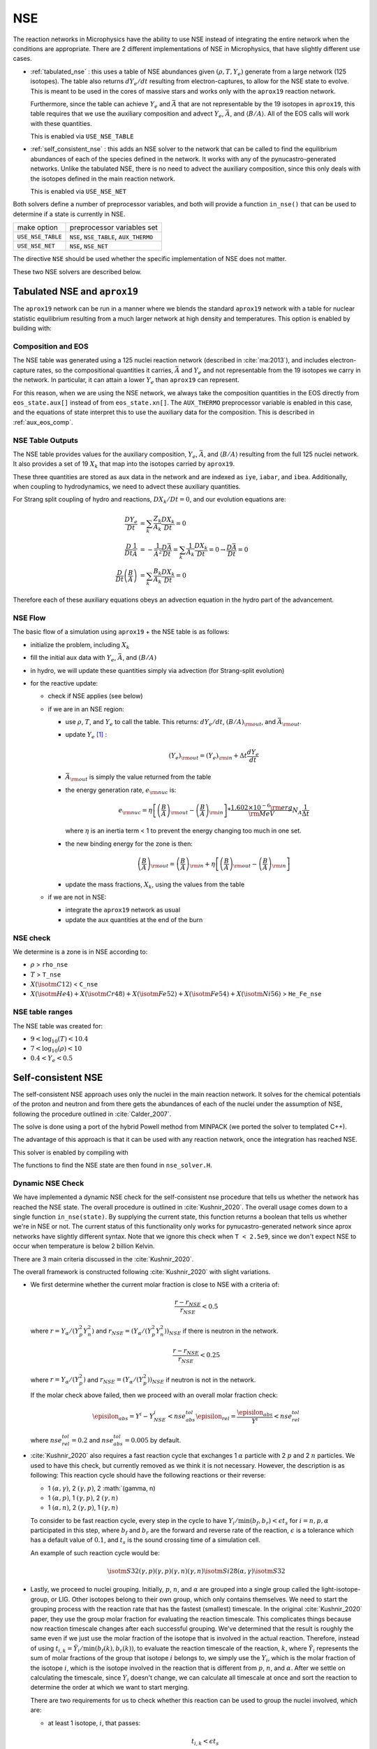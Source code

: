 ***
NSE
***

The reaction networks in Microphysics have the ability to use NSE
instead of integrating the entire network when the conditions are
appropriate.  There are 2 different implementations of NSE in
Microphysics, that have slightly different use cases.

* :ref:`tabulated_nse` : this uses a table of NSE abundances given
  :math:`(\rho, T, Y_e)` generate from a large network (125 isotopes).
  The table also returns :math:`dY_e/dt` resulting from
  electron-captures, to allow for the NSE state to evolve.  This is
  meant to be used in the cores of massive stars and works only with the
  ``aprox19`` reaction network.

  Furthermore, since the table can achieve :math:`Y_e` and
  :math:`\bar{A}` that are not representable by the 19 isotopes in
  ``aprox19``, this table requires that we use the auxiliary
  composition and advect :math:`Y_e`, :math:`\bar{A}`, and
  :math:`\langle B/A\rangle`.  All of the EOS calls will work with
  these quantities.

  This is enabled via ``USE_NSE_TABLE``

* :ref:`self_consistent_nse` : this adds an NSE solver to the network that
  can be called to find the equilibrium abundances of each of the
  species defined in the network.  It works with any of the
  pynucastro-generated networks.  Unlike the tabulated NSE, there is
  no need to advect the auxiliary composition, since this only deals
  with the isotopes defined in the main reaction network.

  This is enabled via ``USE_NSE_NET``

Both solvers define a number of preprocessor variables, and both will
provide a function ``in_nse()`` that can be used to determine if a
state is currently in NSE.

=================        ======================================
make option               preprocessor variables set
-----------------        --------------------------------------
``USE_NSE_TABLE``        ``NSE``, ``NSE_TABLE``, ``AUX_THERMO``
``USE_NSE_NET``          ``NSE``, ``NSE_NET``
=================        ======================================

The directive ``NSE`` should be used whether the specific
implementation of NSE does not matter.

These two NSE solvers are described below.


.. _tabulated_nse:

Tabulated NSE and ``aprox19``
=============================

The ``aprox19`` network can be run in a manner where we blends the
standard ``aprox19`` network with a table for nuclear statistic
equilibrium resulting from a much larger network at high density and
temperatures.    This option is enabled by building with:

.. prompt:: bash

   NETWORK_DIR=aprox19 USE_NSE_TABLE=TRUE

Composition and EOS
-------------------

The NSE table was generated using a 125 nuclei reaction network
(described in :cite:`ma:2013`), and includes electron-capture rates,
so the compositional quantities it carries, :math:`\bar{A}` and
:math:`Y_e` and not representable from the 19 isotopes we carry in the
network.  In particular, it can attain a lower :math:`Y_e` than
``aprox19`` can represent.

For this reason, when we are using the NSE network, we always take the
composition quantities in the EOS directly from ``eos_state.aux[]``
instead of from ``eos_state.xn[]``.  The ``AUX_THERMO`` preprocessor
variable is enabled in this case, and the equations of state interpret
this to use the auxiliary data for the composition.  This is described in :ref:`aux_eos_comp`.


NSE Table Outputs
-----------------

The NSE table provides values for the auxiliary composition,
:math:`Y_e`, :math:`\bar{A}`, and :math:`\langle B/A \rangle`
resulting from the full 125 nuclei network.   It also provides a set of 19
:math:`X_k` that map into the isotopes carried by ``aprox19``.


These three quantities are stored as ``aux`` data in the network and
are indexed as ``iye``, ``iabar``, and ``ibea``.  Additionally, when
coupling to hydrodynamics, we need to advect these auxiliary
quantities.

For Strang split coupling of hydro and reactions, :math:`DX_k/Dt = 0`,
and our evolution equations are:

.. math::

   \begin{align*}
   \frac{DY_e}{Dt} &= \sum_k \frac{Z_k}{A_k} \frac{DX_k}{Dt} = 0 \\
   \frac{D}{Dt} \frac{1}{\bar{A}} &= - \frac{1}{\bar{A}^2} \frac{D\bar{A}}{Dt} = \sum_k \frac{1}{A_k} \frac{DX_k}{Dt} = 0 \rightarrow \frac{D\bar{A}}{Dt} = 0 \\
   \frac{D}{Dt} \left (\frac{B}{A} \right ) &= \sum_k \frac{B_k}{A_k} \frac{DX_k}{Dt} = 0
   \end{align*}

Therefore each of these auxiliary equations obeys an advection equation
in the hydro part of the advancement.


NSE Flow
--------

The basic flow of a simulation using ``aprox19`` + the NSE table is as follows:

* initialize the problem, including :math:`X_k`

* fill the initial aux data with :math:`Y_e`, :math:`\bar{A}`, and :math:`(B/A)`

* in hydro, we will update these quantities simply via advection (for
  Strang-split evolution)

* for the reactive update:

  * check if NSE applies (see below)

  * if we are in an NSE region:

    * use :math:`\rho`, :math:`T`, and :math:`Y_e` to call the table.
      This returns: :math:`dY_e/dt`, :math:`(B/A)_{\rm out}`, and :math:`\bar{A}_{\rm out}`.

    * update :math:`Y_e` [#fY]_ :

      .. math::

         (Y_e)_{\rm out} = (Y_e)_{\rm in} + \Delta t \frac{dY_e}{dt}

    * :math:`\bar{A}_{\rm out}` is simply the value returned from the table

    * the energy generation rate, :math:`e_{\rm nuc}` is:

      .. math::

         e_{\rm nuc} = \eta \left [ \left ( \frac{B}{A} \right )_{\rm out} -
                                    \left ( \frac{B}{A} \right )_{\rm in} \right ] * \frac{1.602 \times 10^{-6}  {\rm erg}}{{\rm MeV}} N_A \frac{1}{\Delta t}


      where :math:`\eta` is an inertia term < 1 to prevent the energy changing too much in one set.

    * the new binding energy for the zone is then:

      .. math::

         \left ( \frac{B}{A} \right )_{\rm out}  = \left ( \frac{B}{A} \right )_{\rm in} + \eta \left [ \left ( \frac{B}{A} \right )_{\rm out} - \left ( \frac{B}{A} \right )_{\rm in} \right ]

    * update the mass fractions, :math:`X_k`, using the values from the table

  * if we are not in NSE:

    * integrate the ``aprox19`` network as usual

    * update the aux quantities at the end of the burn


NSE check
---------

We determine is a zone is in NSE according to:

* :math:`\rho` > ``rho_nse``

* :math:`T` > ``T_nse``

* :math:`X(\isotm{C}{12})` < ``C_nse``

* :math:`X(\isotm{He}{4}) + X(\isotm{Cr}{48}) + X(\isotm{Fe}{52}) + X(\isotm{Fe}{54}) + X(\isotm{Ni}{56})` > ``He_Fe_nse``

.. _self_consistent_nse:


NSE table ranges
----------------

The NSE table was created for:

* :math:`9 < \log_{10}(T) < 10.4`
* :math:`7 < \log_{10}(\rho) < 10`
* :math:`0.4 < Y_e < 0.5`



Self-consistent NSE
===================

The self-consistent NSE approach uses only the nuclei in the main
reaction network.  It solves for the chemical potentials of the proton
and neutron and from there gets the abundances of each of the nuclei
under the assumption of NSE, following the procedure outlined in :cite:`Calder_2007`.

The solve is done using a port of the hybrid Powell method from
MINPACK (we ported the solver to templated C++).

The advantage of this approach is that it can be used with any
reaction network, once the integration has reached NSE.

This solver is enabled by compiling with

.. prompt:: bash

   USE_NSE_NET=TRUE

The functions to find the NSE state are then found in ``nse_solver.H``.

Dynamic NSE Check
-----------------

We have implemented a dynamic NSE check for the self-consistent nse procedure
that tells us whether the network has reached the NSE state. The overall procedure
is outlined in :cite:`Kushnir_2020`. The overall usage comes down to a single function
``in_nse(state)``. By supplying the current state, this function returns a boolean that
tells us whether we're in NSE or not. The current status of this functionality only
works for pynucastro-generated network since aprox networks have slightly different syntax.
Note that we ignore this check when ``T < 2.5e9``, since we don't expect NSE to occur when
temperature is below 2 billion Kelvin.

There are 3 main criteria discussed in the :cite:`Kushnir_2020`.

The overall framework is constructed following :cite:`Kushnir_2020` with slight variations.

* We first determine whether the current molar fraction is close to NSE
  with a criteria of:

  .. math::

     \frac{r - r_{NSE}}{r_{NSE}} < 0.5

  where :math:`r = Y_\alpha/(Y_p^2 Y_n^2)` and
  :math:`r_{NSE} = \left(Y_\alpha/(Y_p^2 Y_n^2)\right)_{NSE}` if there is
  neutron in the network.

  .. math::

     \frac{r - r_{NSE}}{r_{NSE}} < 0.25

  where :math:`r = Y_\alpha/(Y_p^2)` and
  :math:`r_{NSE} = \left(Y_\alpha/(Y_p^2)\right)_{NSE}` if neutron
  is not in the network.

  If the molar check above failed, then we proceed with an overall molar
  fraction check:

  .. math::

    \episilon_{abs} = Y^i - Y^i_{NSE} < nse_abs_tol
    \episilon_{rel} = \frac{\episilon_{abs}}{Y^i} < nse_rel_tol

  where :math:`nse_rel_tol = 0.2` and :math:`nse_abs_tol = 0.005` by default.


* :cite:`Kushnir_2020` also requires a fast reaction cycle that
  exchanges 1 :math:`\alpha` particle with 2 :math:`p` and 2 :math:`n`
  particles. We used to have this check, but currently removed as
  we think it is not necessary. However, the description is as following:
  This reaction cycle should have the following reactions or
  their reverse:

  * 1 :math:`(\alpha, \gamma)`, 2 :math:`(\gamma, p)`, 2 :math:`(\gamma, n)
  * 1 :math:`(\alpha, p)`, 1 :math:`(\gamma, p)`, 2 :math:`(\gamma, n)`
  * 1 :math:`(\alpha, n)`, 2 :math:`(\gamma, p)`, 1 :math:`(\gamma, n)`

  To consider to be fast reaction cycle, every step in the cycle to have
  :math:`Y_i/\textbf{min}(b_f, b_r) < \epsilon t_s` for :math:`i = n, p, \alpha`
  participated in this step, where :math:`b_f` and :math:`b_r`
  are the forward and reverse rate of the reaction,
  :math:`\epsilon` is a tolerance which has a default value of
  :math:`0.1`, and :math:`t_s` is the sound crossing time of a simulation cell.

  An example of such reaction cycle would be:

  .. math::

     \isotm{S}{32} (\gamma, p)(\gamma, p)(\gamma, n)(\gamma, n) \isotm{Si}{28}
     (\alpha, \gamma) \isotm{S}{32}

* Lastly, we proceed to nuclei grouping. Initially,
  :math:`p`, :math:`n`, and :math:`\alpha` are grouped into a single group
  called the light-isotope-group, or LIG. Other isotopes belong to their
  own group, which only contains themselves. We need to start the grouping
  process with the reaction rate that has the fastest (smallest) timescale.
  In the original :cite:`Kushnir_2020` paper, they use the group molar fraction
  for evaluating the reaction timescale. This complicates things because
  now reaction timescale changes after each successful grouping. We've
  determined that the result is roughly the same even if we just use the
  molar fraction of the isotope that is involved in the actual reaction.
  Therefore, instead of using
  :math:`t_{i,k} = \tilde{Y}_i/\textbf{min}(b_f(k), b_r(k))`, to evaluate
  the reaction timescale of the reaction, :math:`k`, where
  :math:`\tilde{Y}_i` represents the sum of molar fractions of the
  group that isotope :math:`i` belongs to, we simply use the :math:`Y_i`,
  which is the molar fraction of the isotope :math:`i`, which is the
  isotope involved in the reaction that is different from
  :math:`p`, :math:`n`, and :math:`\alpha`. After we settle on calculating
  the timescale, since :math:`Y_i` doesn't change, we can calculate all
  timescale at once and sort the reaction to determine the order at
  which we want to start merging.

  There are two requirements for us to check whether this reaction
  can be used to group the nuclei involved, which are:

  * at least 1 isotope, :math:`i`, that passes:

    .. math::

       t_{i,k} < \epsilon t_s

  *

    .. math::

      2|b_f(k) - b_r(k)|/(b_f(k) + b_r(k) < \epsilon

  Here we only consider two cases of reactions:

  * There are exactly two isotopes involved in reaction, :math:`k`,
    that are not in the light-isotope-group. In this case,
    if the reaction passes the two criteria mentioned above,
    we merge the groups containing those two isotopes if they're
    not yet in the same group.

  * There is only one isotope involved in reaction, :math:`k`,
    that is not in the light-isotope-group, which is not
    necessarily isotope :math:`i` that passes the first criteria.
    In this case, we merge the isotope that is not in LIG into LIG.

  Here we skip over reactions of the following due to obvious reasons:

  * Reactions that have no reverse rates.

  * Reactions that involve more than 2 reactants and products

  * Reactions that have more than 2 non-light-isotope-group.

  * The nuclei that participate in the reaction is either in LIG or in
    another group. This means that the non-LIG nuclei have already merged.

  At the end of the grouping process,
  we define that the current state have reached NSE
  when there is only a single group left, or there are two groups
  left where one of them is the light-isotope-group.

  When there is no neutron in the network, it can be difficult
  for isotopes to form a single group due to the missing neutron rates.
  Therefore, there is an alternative criteria of defining a "single group"
  when neutron is not present in the network: for isotopes,
  :math:`Z >= 14`, isotopes with odd and even :math:`N` form two
  distinct groups.


Additional Options
------------------

Here we have some runtime options to allow a more cruel estimation
to the self-consistent nse check:

* ``nse.nse_dx_independent = 1`` in the input file allows the nse check
  to ignore the dependency on the cell size, ``dx``, which calculates
  the sound crossing time, ``t_s``. Naturally, we require the
  timescale of the rates to be smaller than ``t_s`` to ensure the
  states have time to achieve equilibrium. However, sometimes this
  check can be difficult to achieve, so we leave this as an option
  for the user to explore.

* ``nse.nse_molar_independent = 1`` in the input file allows the
  user to use the nse mass fractions for nse check after the first
  check (the one that ensures we're close enough to the nse mass fractions
  to get reasonable results) is passed. This allows the subsequent checks
  to only rely on the thermodynamic conditions instead of mass fractions.

* ``nse.nse_skip_molar = 1`` in the input file allows the user to skip
  the molar fraction check after the integration has failed.
  This option is used to completely forgo the requirement on molar
  fractions and allow the check to only dependent on the thermodynamic
  conditions. By only applying this after option after the
  integration failure, we hope the integrator has evolved the
  system to the NSE state the best it can. By turning on this option,
  we hope to give relief to the integrator if the system is in
  NSE thermodynamically,  which is likely the case.

* ``nse.T_nse_net`` in the input file allows the user to define a simple
  temperature threshold to determine the NSE state instead of using
  the complicated procedure that looks for a balance between the
  forward and the reverse rates. Once this quantity is set to a positive
  value, then ``in_nse`` returns ``true`` if the current temperature
  is higher than ``T_nse_net``, and ``false`` if the current
  temperature is lower than ``T_nse_net``.
  Note that we still perform a simple molar fraction check to
  ensure that the current state is close enough to the NSE state.

* ``nse.ase_tol`` is the tolerance that determines the equilibrium
  condition for forward and reverse rates. This is set to 0.1 by default.

* ``nse.nse_abs_tol`` is the absolute tolerance of checking the difference
  between current molar fraction and the NSE molar fraction.
  This is set to 0.005 by default.

* ``nse.nse_rel_tol`` is the relative tolerance of checking the
  difference between current molar fraction and the NSE molar fraction.
  This is set to 0.2 by default.


.. rubric:: Footnotes

.. [#fY] The table actually provides the weak rate, which is the sum
   of all electron capture and positron decay rates times the
   appropriate abundances minus a similar rate for the beta decay and
   positron capture, [wrate] = [rectot] + [rpdtot] - [redtot] - [rpctot]

   So if electron capture dominates, then [wrate] is positive and this should
   be subtracted from :math:`Y_e`.
